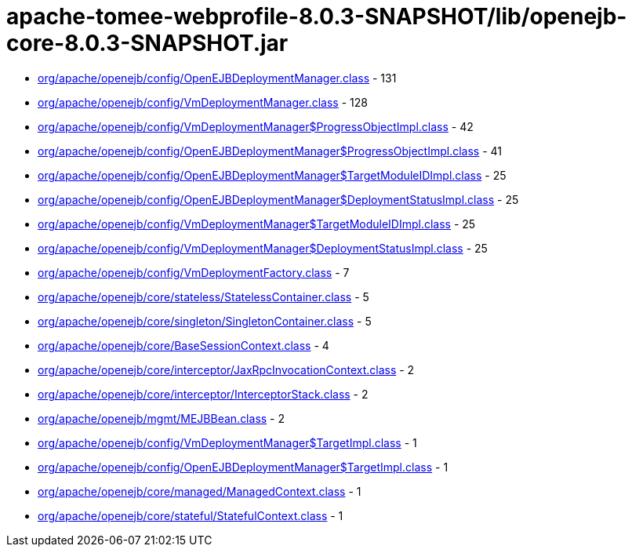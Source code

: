 = apache-tomee-webprofile-8.0.3-SNAPSHOT/lib/openejb-core-8.0.3-SNAPSHOT.jar

 - link:org/apache/openejb/config/OpenEJBDeploymentManager.adoc[org/apache/openejb/config/OpenEJBDeploymentManager.class] - 131
 - link:org/apache/openejb/config/VmDeploymentManager.adoc[org/apache/openejb/config/VmDeploymentManager.class] - 128
 - link:org/apache/openejb/config/VmDeploymentManager$ProgressObjectImpl.adoc[org/apache/openejb/config/VmDeploymentManager$ProgressObjectImpl.class] - 42
 - link:org/apache/openejb/config/OpenEJBDeploymentManager$ProgressObjectImpl.adoc[org/apache/openejb/config/OpenEJBDeploymentManager$ProgressObjectImpl.class] - 41
 - link:org/apache/openejb/config/OpenEJBDeploymentManager$TargetModuleIDImpl.adoc[org/apache/openejb/config/OpenEJBDeploymentManager$TargetModuleIDImpl.class] - 25
 - link:org/apache/openejb/config/OpenEJBDeploymentManager$DeploymentStatusImpl.adoc[org/apache/openejb/config/OpenEJBDeploymentManager$DeploymentStatusImpl.class] - 25
 - link:org/apache/openejb/config/VmDeploymentManager$TargetModuleIDImpl.adoc[org/apache/openejb/config/VmDeploymentManager$TargetModuleIDImpl.class] - 25
 - link:org/apache/openejb/config/VmDeploymentManager$DeploymentStatusImpl.adoc[org/apache/openejb/config/VmDeploymentManager$DeploymentStatusImpl.class] - 25
 - link:org/apache/openejb/config/VmDeploymentFactory.adoc[org/apache/openejb/config/VmDeploymentFactory.class] - 7
 - link:org/apache/openejb/core/stateless/StatelessContainer.adoc[org/apache/openejb/core/stateless/StatelessContainer.class] - 5
 - link:org/apache/openejb/core/singleton/SingletonContainer.adoc[org/apache/openejb/core/singleton/SingletonContainer.class] - 5
 - link:org/apache/openejb/core/BaseSessionContext.adoc[org/apache/openejb/core/BaseSessionContext.class] - 4
 - link:org/apache/openejb/core/interceptor/JaxRpcInvocationContext.adoc[org/apache/openejb/core/interceptor/JaxRpcInvocationContext.class] - 2
 - link:org/apache/openejb/core/interceptor/InterceptorStack.adoc[org/apache/openejb/core/interceptor/InterceptorStack.class] - 2
 - link:org/apache/openejb/mgmt/MEJBBean.adoc[org/apache/openejb/mgmt/MEJBBean.class] - 2
 - link:org/apache/openejb/config/VmDeploymentManager$TargetImpl.adoc[org/apache/openejb/config/VmDeploymentManager$TargetImpl.class] - 1
 - link:org/apache/openejb/config/OpenEJBDeploymentManager$TargetImpl.adoc[org/apache/openejb/config/OpenEJBDeploymentManager$TargetImpl.class] - 1
 - link:org/apache/openejb/core/managed/ManagedContext.adoc[org/apache/openejb/core/managed/ManagedContext.class] - 1
 - link:org/apache/openejb/core/stateful/StatefulContext.adoc[org/apache/openejb/core/stateful/StatefulContext.class] - 1
